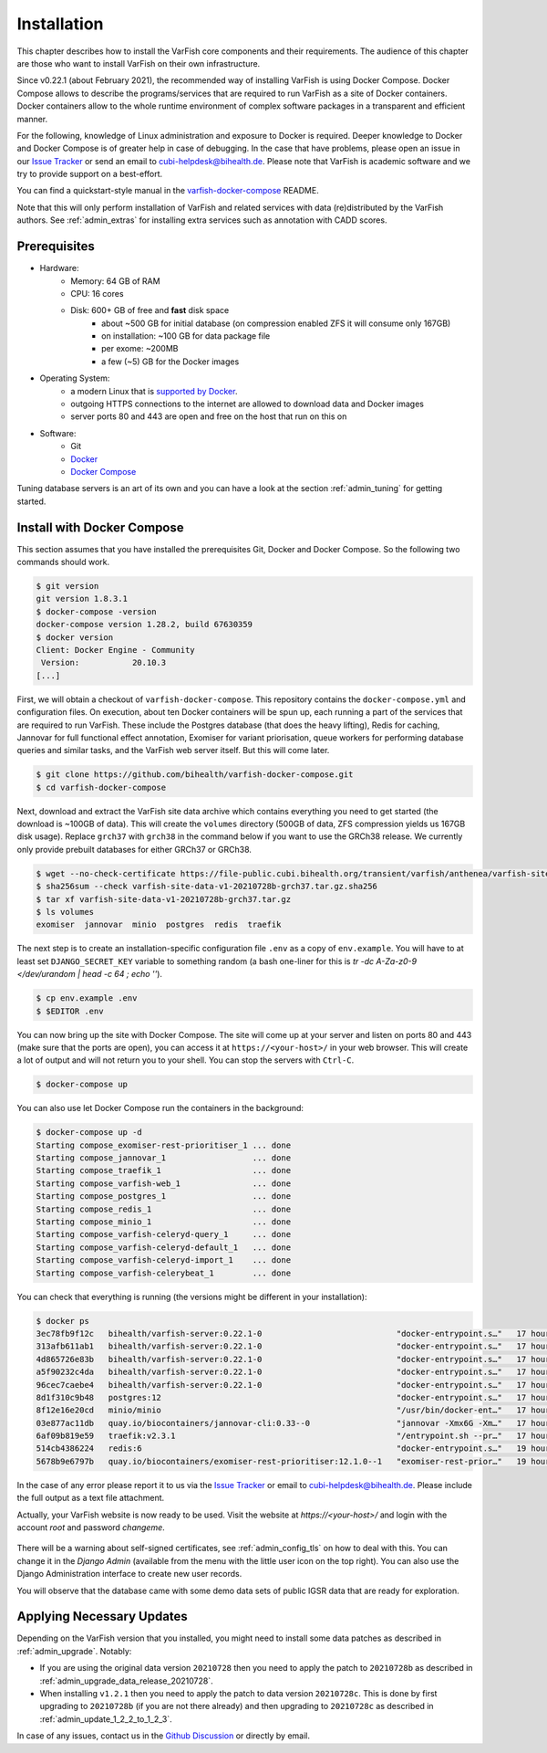 .. _admin_install:

============
Installation
============

This chapter describes how to install the VarFish core components and their requirements.
The audience of this chapter are those who want to install VarFish on their own infrastructure.

Since v0.22.1 (about February 2021), the recommended way of installing VarFish is using Docker Compose.
Docker Compose allows to describe the programs/services that are required to run VarFish as a site of Docker containers.
Docker containers allow to the whole runtime environment of complex software packages in a transparent and efficient manner.

For the following, knowledge of Linux administration and exposure to Docker is required.
Deeper knowledge to Docker and Docker Compose is of greater help in case of debugging.
In the case that have problems, please open an issue in our `Issue Tracker <https://github.com/bihealth/varfish-docker-compose/issues>`__ or send an email to cubi-helpdesk@bihealth.de.
Please note that VarFish is academic software and we try to provide support on a best-effort.

You can find a quickstart-style manual in the `varfish-docker-compose <https://github.com/bihealth/varfish-docker-compose#run-varfish-server-using-docker-compose>`__ README.

Note that this will only perform installation of VarFish and related services with data (re)distributed by the VarFish authors.
See :ref:`admin_extras` for installing extra services such as annotation with CADD scores.

.. _admin_install_prerequisites:

-------------
Prerequisites
-------------

- Hardware:
    - Memory: 64 GB of RAM
    - CPU: 16 cores
    - Disk: 600+ GB of free and **fast** disk space
        - about ~500 GB for initial database (on compression enabled ZFS it will consume only 167GB)
        - on installation: ~100 GB for data package file
        - per exome: ~200MB
        - a few (~5) GB for the Docker images
- Operating System:
    - a modern Linux that is `supported by Docker <https://docs.docker.com/engine/install/#server>`__.
    - outgoing HTTPS connections to the internet are allowed to download data and Docker images
    - server ports 80 and 443 are open and free on the host that run on this on
- Software:
    - Git
    - `Docker <https://docs.docker.com/get-docker/>`__
    - `Docker Compose <https://docs.docker.com/compose/install/>`__

Tuning database servers is an art of its own and you can have a look at the section :ref:`admin_tuning` for getting started.

.. _admin_install_with_docker_compose:

---------------------------
Install with Docker Compose
---------------------------

This section assumes that you have installed the prerequisites Git, Docker and Docker Compose.
So the following two commands should work.

.. code-block:: bash

    $ git version
    git version 1.8.3.1
    $ docker-compose -version
    docker-compose version 1.28.2, build 67630359
    $ docker version
    Client: Docker Engine - Community
     Version:           20.10.3
    [...]

First, we will obtain a checkout of ``varfish-docker-compose``.
This repository contains the ``docker-compose.yml`` and configuration files.
On execution, about ten Docker containers will be spun up, each running a part of the services that are required to run VarFish.
These include the Postgres database (that does the heavy lifting), Redis for caching, Jannovar for full functional effect annotation, Exomiser for variant priorisation, queue workers for performing database queries and similar tasks, and the VarFish web server itself.
But this will come later.

.. code-block:: bash

    $ git clone https://github.com/bihealth/varfish-docker-compose.git
    $ cd varfish-docker-compose

Next, download and extract the VarFish site data archive which contains everything you need to get started (the download is ~100GB of data).
This will create the ``volumes`` directory (500GB of data, ZFS compression yields us 167GB disk usage).
Replace ``grch37`` with ``grch38`` in the command below if you want to use the GRCh38 release.
We currently only provide prebuilt databases for either GRCh37 or GRCh38.

.. code-block:: bash

    $ wget --no-check-certificate https://file-public.cubi.bihealth.org/transient/varfish/anthenea/varfish-site-data-v1-20210728b-grch37.tar.gz{,.sha256}
    $ sha256sum --check varfish-site-data-v1-20210728b-grch37.tar.gz.sha256
    $ tar xf varfish-site-data-v1-20210728b-grch37.tar.gz
    $ ls volumes
    exomiser  jannovar  minio  postgres  redis  traefik

The next step is to create an installation-specific configuration file ``.env`` as a copy of ``env.example``.
You will have to at least set ``DJANGO_SECRET_KEY`` variable to something random (a bash one-liner for this is `tr -dc A-Za-z0-9 </dev/urandom | head -c 64 ; echo ''`).

.. code-block:: bash

    $ cp env.example .env
    $ $EDITOR .env

You can now bring up the site with Docker Compose.
The site will come up at your server and listen on ports 80 and 443 (make sure that the ports are open), you can access it at ``https://<your-host>/`` in your web browser.
This will create a lot of output and will not return you to your shell.
You can stop the servers with ``Ctrl-C``.

.. code-block:: bash

    $ docker-compose up

You can also use let Docker Compose run the containers in the background:

.. code-block:: bash

    $ docker-compose up -d
    Starting compose_exomiser-rest-prioritiser_1 ... done
    Starting compose_jannovar_1                  ... done
    Starting compose_traefik_1                   ... done
    Starting compose_varfish-web_1               ... done
    Starting compose_postgres_1                  ... done
    Starting compose_redis_1                     ... done
    Starting compose_minio_1                     ... done
    Starting compose_varfish-celeryd-query_1     ... done
    Starting compose_varfish-celeryd-default_1   ... done
    Starting compose_varfish-celeryd-import_1    ... done
    Starting compose_varfish-celerybeat_1        ... done

You can check that everything is running (the versions might be different in your installation):

.. code-block:: bash

    $ docker ps
    3ec78fb9f12c   bihealth/varfish-server:0.22.1-0                            "docker-entrypoint.s…"   17 hours ago   Up 31 seconds   8080/tcp                                   compose_varfish-celeryd-import_1
    313afb611ab1   bihealth/varfish-server:0.22.1-0                            "docker-entrypoint.s…"   17 hours ago   Up 30 seconds   8080/tcp                                   compose_varfish-celerybeat_1
    4d865726e83b   bihealth/varfish-server:0.22.1-0                            "docker-entrypoint.s…"   17 hours ago   Up 31 seconds   8080/tcp                                   compose_varfish-celeryd-query_1
    a5f90232c4da   bihealth/varfish-server:0.22.1-0                            "docker-entrypoint.s…"   17 hours ago   Up 31 seconds   8080/tcp                                   compose_varfish-celeryd-default_1
    96cec7caebe4   bihealth/varfish-server:0.22.1-0                            "docker-entrypoint.s…"   17 hours ago   Up 33 seconds   8080/tcp                                   compose_varfish-web_1
    8d1f310c9b48   postgres:12                                                 "docker-entrypoint.s…"   17 hours ago   Up 32 seconds   5432/tcp                                   compose_postgres_1
    8f12e16e20cd   minio/minio                                                 "/usr/bin/docker-ent…"   17 hours ago   Up 32 seconds   9000/tcp                                   compose_minio_1
    03e877ac11db   quay.io/biocontainers/jannovar-cli:0.33--0                  "jannovar -Xmx6G -Xm…"   17 hours ago   Up 33 seconds                                              compose_jannovar_1
    6af09b819e59   traefik:v2.3.1                                              "/entrypoint.sh --pr…"   17 hours ago   Up 33 seconds   0.0.0.0:80->80/tcp, 0.0.0.0:443->443/tcp   compose_traefik_1
    514cb4386224   redis:6                                                     "docker-entrypoint.s…"   19 hours ago   Up 32 seconds   6379/tcp                                   compose_redis_1
    5678b9e6797b   quay.io/biocontainers/exomiser-rest-prioritiser:12.1.0--1   "exomiser-rest-prior…"   19 hours ago   Up 34 seconds                                              compose_exomiser-rest-prioritiser_1

In the case of any error please report it to us via the `Issue Tracker <https://github.com/bihealth/varfish-docker-compose/issues>`__ or email to cubi-helpdesk@bihealth.de.
Please include the full output as a text file attachment.

Actually, your VarFish website is now ready to be used.
Visit the website at `https://<your-host>/` and login with the account `root` and password `changeme`.

.. figure:: figures/admin/admin_login.png
    :align: center
    :width: 80%

There will be a warning about self-signed certificates, see :ref:`admin_config_tls` on how to deal with this.
You can change it in the `Django Admin` (available from the menu with the little user icon on the top right).
You can also use the Django Administration interface to create new user records.

You will observe that the database came with some demo data sets of public IGSR data that are ready for exploration.

.. figure:: figures/admin/admin_view_project.png
    :align: center
    :width: 80%

--------------------------
Applying Necessary Updates
--------------------------

Depending on the VarFish version that you installed, you might need to install some data patches as described in :ref:`admin_upgrade`.
Notably:

- If you are using the original data version ``20210728`` then you need to apply the patch to ``20210728b`` as described in :ref:`admin_upgrade_data_release_20210728`.
- When installing ``v1.2.1`` then you need to apply the patch to data version ``20210728c``.
  This is done by first upgrading to ``20210728b`` (if you are not there already) and then upgrading to ``20210728c`` as described in :ref:`admin_update_1_2_2_to_1_2_3`.

In case of any issues, contact us in the `Github Discussion <https://github.com/bihealth/varfish-server/discussions>`__ or directly by email.


